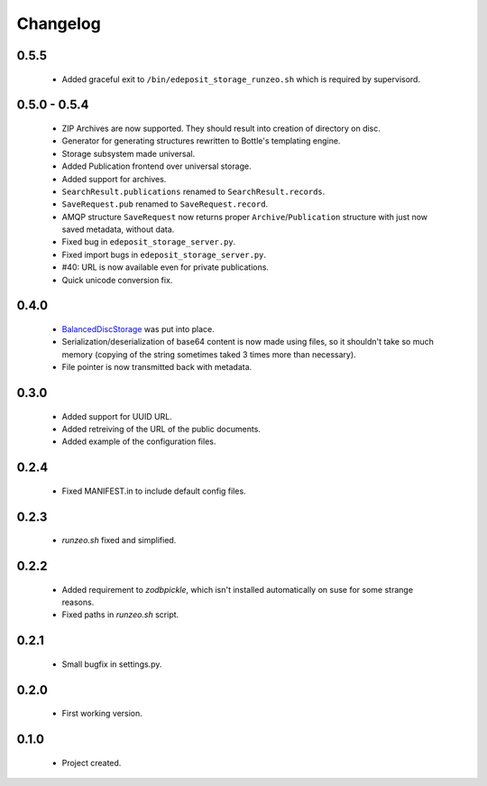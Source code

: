 Changelog
=========

0.5.5
-----
    - Added graceful exit to ``/bin/edeposit_storage_runzeo.sh`` which is required by supervisord.

0.5.0 - 0.5.4
-------------
    - ZIP Archives are now supported. They should result into creation of directory on disc.
    - Generator for generating structures rewritten to Bottle's templating engine.
    - Storage subsystem made universal.
    - Added Publication frontend over universal storage.
    - Added support for archives.
    - ``SearchResult.publications`` renamed to ``SearchResult.records``.
    - ``SaveRequest.pub`` renamed to ``SaveRequest.record``.
    - AMQP structure ``SaveRequest`` now returns proper ``Archive``/``Publication`` structure with just now saved metadata, without data.
    - Fixed bug in ``edeposit_storage_server.py``.
    - Fixed import bugs in ``edeposit_storage_server.py``.
    - #40: URL is now available even for private publications.
    - Quick unicode conversion fix.

0.4.0
-----
    - `BalancedDiscStorage <http://github.com/Bystroushaak/BalancedDiscStorage>`_ was put into place.
    - Serialization/deserialization of base64 content is now made using files, so it shouldn't take so much memory (copying of the string sometimes taked 3 times more than necessary).
    - File pointer is now transmitted back with metadata.

0.3.0
-----
    - Added support for UUID URL.
    - Added retreiving of the URL of the public documents.
    - Added example of the configuration files.

0.2.4
-----
    - Fixed MANIFEST.in to include default config files.

0.2.3
-----
    - `runzeo.sh` fixed and simplified.

0.2.2
-----
    - Added requirement to `zodbpickle`, which isn't installed automatically on suse for some strange reasons.
    - Fixed paths in `runzeo.sh` script.

0.2.1
-----
    - Small bugfix in settings.py.

0.2.0
-----
    - First working version.

0.1.0
-----
    - Project created.
